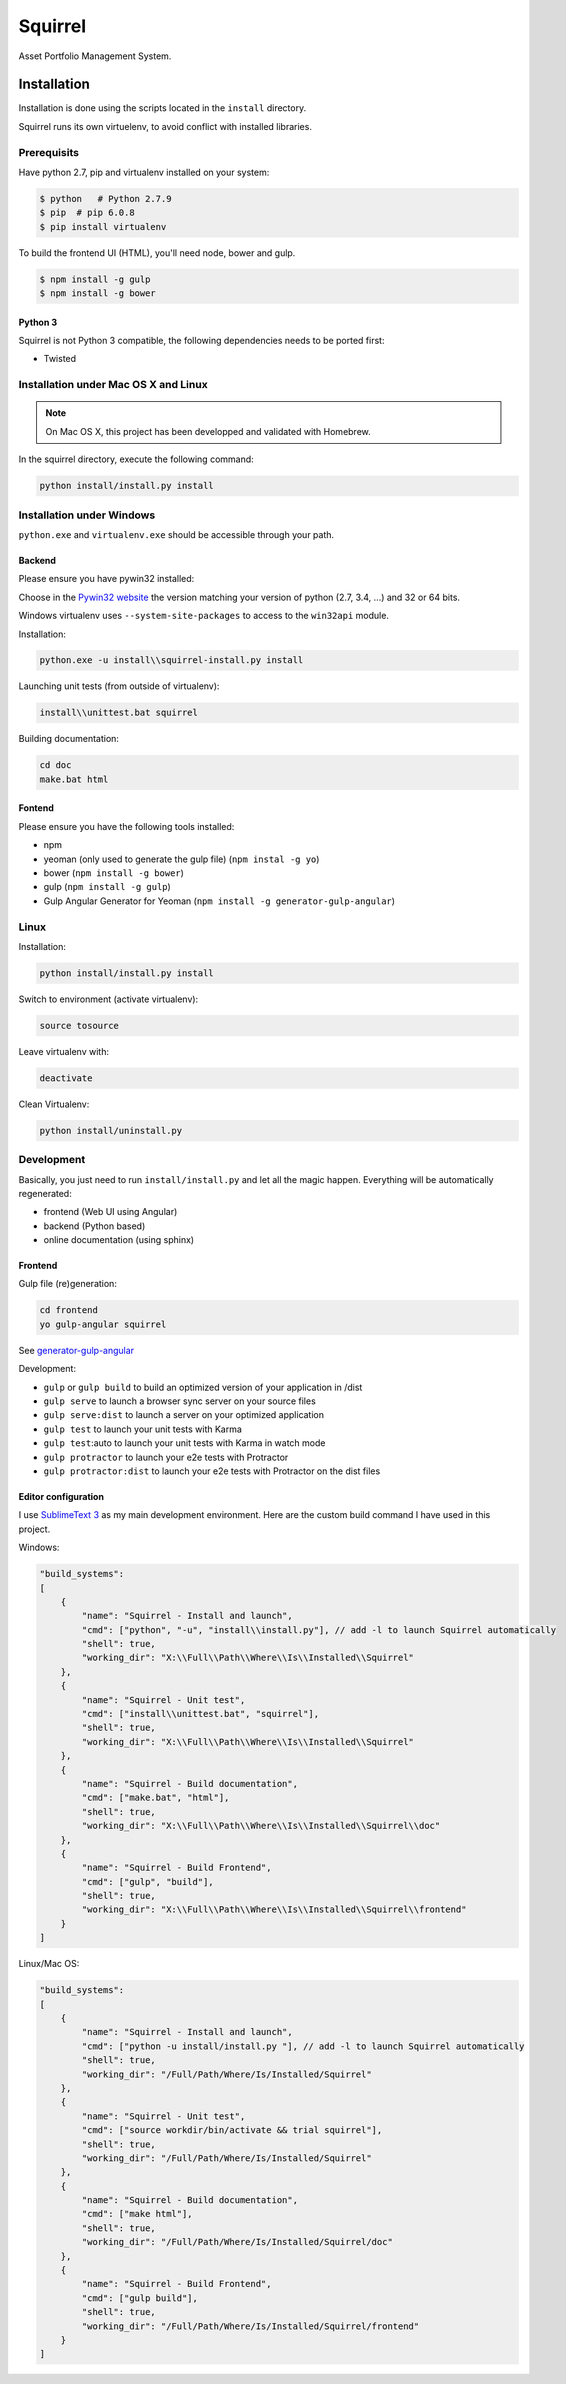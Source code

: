 ========
Squirrel
========

.. image:: https://img.shields.io/travis/Stibbons/Squirrel/master.svg
    :target: https://travis-ci.org/Stibbons/Squirrel

.. image:: https://img.shields.io/coveralls/Stibbons/Squirrel.svg
    :target: https://coveralls.io/r/Stibbons/Squirrel


Asset Portfolio Management System.


Installation
============

Installation is done using the scripts located in the ``install`` directory.

Squirrel runs its own virtuelenv, to avoid conflict with installed libraries.

Prerequisits
************

Have python 2.7, pip and virtualenv installed on your system:

.. code-block:: bash

    $ python   # Python 2.7.9
    $ pip  # pip 6.0.8
    $ pip install virtualenv

To build the frontend UI (HTML), you'll need node, bower and gulp.

.. code-block:: bash

    $ npm install -g gulp
    $ npm install -g bower

Python 3
--------

Squirrel is not Python 3 compatible, the following dependencies needs to be ported first:

- Twisted

Installation under Mac OS X and Linux
*************************************

.. note::

    On Mac OS X, this project has been developped and validated with Homebrew.

In the squirrel directory, execute the following command:

.. code-block:: bash

    python install/install.py install


Installation under Windows
**************************

``python.exe`` and ``virtualenv.exe`` should be accessible through your path.

Backend
-------

Please ensure you have pywin32 installed:

Choose in the `Pywin32 website`_ the version matching your version of python (2.7, 3.4, ...) and 32
or 64 bits.

.. _Pywin32 website: http://sourceforge.net/projects/pywin32/files/pywin32/Build%20219/

Windows virtualenv uses ``--system-site-packages`` to access to the ``win32api`` module.

Installation:

.. code-block:: bash

    python.exe -u install\\squirrel-install.py install


Launching unit tests (from outside of virtualenv):

.. code-block:: bash

    install\\unittest.bat squirrel


Building documentation:

.. code-block:: bash

    cd doc
    make.bat html

Fontend
-------

Please ensure you have the following tools installed:

- npm
- yeoman (only used to generate the gulp file)  (``npm instal -g yo``)
- bower (``npm install -g bower``)
- gulp (``npm install -g gulp``)
- Gulp Angular Generator for Yeoman (``npm install -g generator-gulp-angular``)

Linux
*****

Installation:

.. code-block:: bash

    python install/install.py install

Switch to environment (activate virtualenv):

.. code-block:: bash

    source tosource

Leave virtualenv with:

.. code-block:: bash

    deactivate

Clean Virtualenv:

.. code-block:: bash

    python install/uninstall.py

Development
***********

Basically, you just need to run ``install/install.py`` and let all the magic happen. Everything
will be automatically regenerated:

- frontend (Web UI using Angular)
- backend (Python based)
- online documentation (using sphinx)

Frontend
--------

Gulp file (re)generation:

.. code-block:: bash

    cd frontend
    yo gulp-angular squirrel

See `generator-gulp-angular`_

.. _generator-gulp-angular: https://github.com/Swiip/generator-gulp-angular

Development:

- ``gulp`` or ``gulp build`` to build an optimized version of your application in /dist
- ``gulp serve`` to launch a browser sync server on your source files
- ``gulp serve:dist`` to launch a server on your optimized application
- ``gulp test`` to launch your unit tests with Karma
- ``gulp test``:auto to launch your unit tests with Karma in watch mode
- ``gulp protractor`` to launch your e2e tests with Protractor
- ``gulp protractor:dist`` to launch your e2e tests with Protractor on the dist files

Editor configuration
--------------------

I use `SublimeText 3`_  as my main development environment. Here are the custom build command I
have used in this project.

Windows:

.. code-block:: javascript

    "build_systems":
    [
        {
            "name": "Squirrel - Install and launch",
            "cmd": ["python", "-u", "install\\install.py"], // add -l to launch Squirrel automatically
            "shell": true,
            "working_dir": "X:\\Full\\Path\\Where\\Is\\Installed\\Squirrel"
        },
        {
            "name": "Squirrel - Unit test",
            "cmd": ["install\\unittest.bat", "squirrel"],
            "shell": true,
            "working_dir": "X:\\Full\\Path\\Where\\Is\\Installed\\Squirrel"
        },
        {
            "name": "Squirrel - Build documentation",
            "cmd": ["make.bat", "html"],
            "shell": true,
            "working_dir": "X:\\Full\\Path\\Where\\Is\\Installed\\Squirrel\\doc"
        },
        {
            "name": "Squirrel - Build Frontend",
            "cmd": ["gulp", "build"],
            "shell": true,
            "working_dir": "X:\\Full\\Path\\Where\\Is\\Installed\\Squirrel\\frontend"
        }
    ]

Linux/Mac OS:

.. code-block:: javascript

    "build_systems":
    [
        {
            "name": "Squirrel - Install and launch",
            "cmd": ["python -u install/install.py "], // add -l to launch Squirrel automatically
            "shell": true,
            "working_dir": "/Full/Path/Where/Is/Installed/Squirrel"
        },
        {
            "name": "Squirrel - Unit test",
            "cmd": ["source workdir/bin/activate && trial squirrel"],
            "shell": true,
            "working_dir": "/Full/Path/Where/Is/Installed/Squirrel"
        },
        {
            "name": "Squirrel - Build documentation",
            "cmd": ["make html"],
            "shell": true,
            "working_dir": "/Full/Path/Where/Is/Installed/Squirrel/doc"
        },
        {
            "name": "Squirrel - Build Frontend",
            "cmd": ["gulp build"],
            "shell": true,
            "working_dir": "/Full/Path/Where/Is/Installed/Squirrel/frontend"
        }
    ]


.. _SublimeText 3: http://www.sublimetext.com/3
